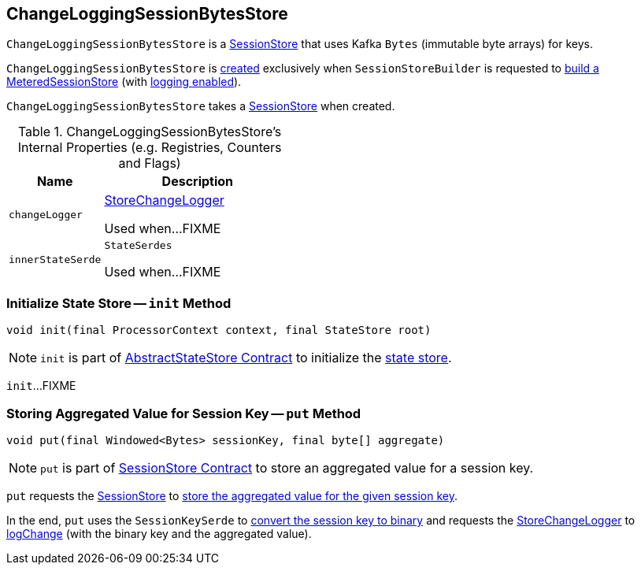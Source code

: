 == [[ChangeLoggingSessionBytesStore]] ChangeLoggingSessionBytesStore

`ChangeLoggingSessionBytesStore` is a link:kafka-streams-StateStore-SessionStore.adoc[SessionStore] that uses Kafka `Bytes` (immutable byte arrays) for keys.

`ChangeLoggingSessionBytesStore` is <<creating-instance, created>> exclusively when `SessionStoreBuilder` is requested to link:kafka-streams-internals-SessionStoreBuilder.adoc#build[build a MeteredSessionStore] (with link:kafka-streams-internals-SessionStoreBuilder.adoc#maybeWrapLogging[logging enabled]).

[[creating-instance]]
[[bytesStore]]
`ChangeLoggingSessionBytesStore` takes a link:kafka-streams-StateStore-SessionStore.adoc[SessionStore] when created.

[[internal-registries]]
.ChangeLoggingSessionBytesStore's Internal Properties (e.g. Registries, Counters and Flags)
[cols="1,2",options="header",width="100%"]
|===
| Name
| Description

| `changeLogger`
| [[changeLogger]] link:kafka-streams-StoreChangeLogger.adoc[StoreChangeLogger]

Used when...FIXME

| `innerStateSerde`
| [[innerStateSerde]] `StateSerdes`

Used when...FIXME
|===

=== [[init]] Initialize State Store -- `init` Method

[source, java]
----
void init(final ProcessorContext context, final StateStore root)
----

NOTE: `init` is part of <<kafka-streams-StateStore-AbstractStateStore.adoc#init, AbstractStateStore Contract>> to initialize the <<kafka-streams-StateStore.adoc#, state store>>.

`init`...FIXME

=== [[put]] Storing Aggregated Value for Session Key -- `put` Method

[source, java]
----
void put(final Windowed<Bytes> sessionKey, final byte[] aggregate)
----

NOTE: `put` is part of link:kafka-streams-StateStore-SessionStore.adoc#put[SessionStore Contract] to store an aggregated value for a session key.

`put` requests the <<bytesStore, SessionStore>> to link:kafka-streams-StateStore-SessionStore.adoc#put[store the aggregated value for the given session key].

In the end, `put` uses the `SessionKeySerde` to link:kafka-streams-SessionKeySerde.adoc#bytesToBinary[convert the session key to binary] and requests the <<changeLogger, StoreChangeLogger>> to link:kafka-streams-StoreChangeLogger.adoc#logChange[logChange] (with the binary key and the aggregated value).
